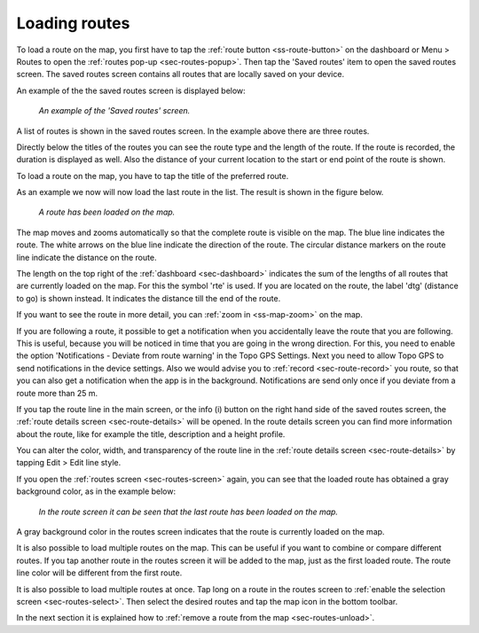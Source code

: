 .. _sec-routes-load:

Loading routes
--------------
To load a route on the map, you first have to tap the :ref:`route button <ss-route-button>` on the dashboard or Menu > Routes to open the :ref:`routes pop-up <sec-routes-popup>`. Then tap the 'Saved routes' item to open the saved routes screen. The saved routes screen contains all routes that are locally saved on your device.

An example of the the saved routes screen is displayed below:

.. figure:: ../_static/routes-1.png
   :height: 568px
   :width: 320px
   :alt: Routes screen Topo GPS

   *An example of the 'Saved routes' screen.*

A list of routes is shown in the saved routes screen. In the example above there are three routes.

Directly below the titles of the routes you can see the route type and the length of the route. If the route is recorded, the duration is displayed as well. Also the distance of your current location to the start or end point of the route is shown.

To load a route on the map, you have to tap the title of the preferred route. 

As an example we now will now load the last route in the list. The result is shown in the figure below.

.. figure:: ../_static/routes-2.jpg
   :height: 568px
   :width: 320px
   :alt: Loading route Topo GPS

   *A route has been loaded on the map.*

The map moves and zooms automatically so that the complete route is visible on the map. The blue line indicates the route. The white arrows on the blue line indicate the direction of the route. The circular distance markers on the route line indicate the distance on the route.

The length on the top right of the :ref:`dashboard <sec-dashboard>` indicates the sum of the lengths of all routes that are currently loaded on the map. For this the symbol 'rte' is used. If you are located on the route, the label 'dtg' (distance to go) is shown instead. It indicates the distance till the end of the route.

If you want to see the route in more detail, you can :ref:`zoom in <ss-map-zoom>` on the map.

If you are following a route, it possible to get a notification when you accidentally leave the route that you are following. This is useful, because you will be noticed in time that you are going in the wrong direction. For this, you need to enable the option 'Notifications - Deviate from route warning' in the Topo GPS Settings. Next you need to allow Topo GPS to send notifications in the device settings. Also we would advise you to :ref:`record <sec-route-record>` you route, so that you can also get a notification when the app is in the background.
Notifications are send only once if you deviate from a route more than 25 m.

If you tap the route line in the main screen, or the info (i) button on the right hand side of the saved routes screen, the :ref:`route details screen <sec-route-details>` will be opened. In the route details screen you can find more information about the route, like for example the title, description and a height profile.

You can alter the color, width, and transparency of the route line in the :ref:`route details screen <sec-route-details>` by tapping Edit > Edit line style.

If you open the :ref:`routes screen <sec-routes-screen>` again, you can see that the loaded route has obtained a gray background color, as in the example below:

.. figure:: ../_static/routes-3.png
   :height: 568px
   :width: 320px
   :alt: Route load Topo GPS

   *In the route screen it can be seen that the last route has been loaded on the map.*

A gray background color in the routes screen indicates that the route is currently loaded on the map.

It is also possible to load multiple routes on the map. This can be useful if you want to combine or compare different routes. If you tap another route in the routes screen it will be added to the map, just as the first loaded route. The route line color will be different from the first route. 

It is also possible to load multiple routes at once. Tap long on a route in the routes screen to :ref:`enable the selection screen <sec-routes-select>`. Then select the desired routes and tap the map icon in the bottom toolbar.

In the next section it is explained how to :ref:`remove a route from the map <sec-routes-unload>`.

